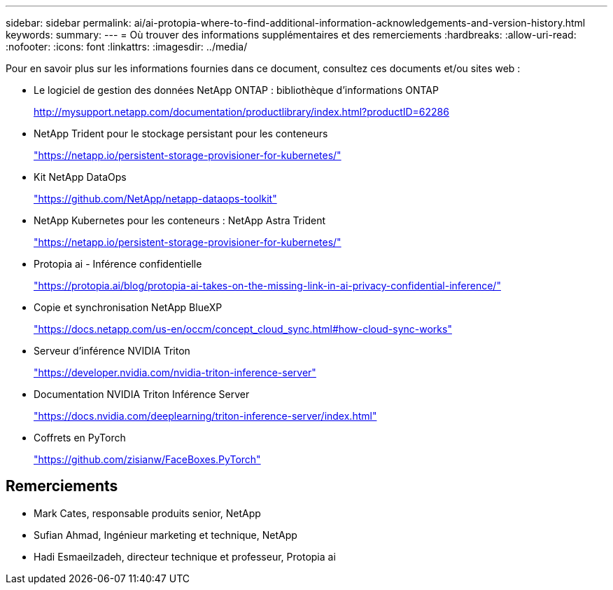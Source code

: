 ---
sidebar: sidebar 
permalink: ai/ai-protopia-where-to-find-additional-information-acknowledgements-and-version-history.html 
keywords:  
summary:  
---
= Où trouver des informations supplémentaires et des remerciements
:hardbreaks:
:allow-uri-read: 
:nofooter: 
:icons: font
:linkattrs: 
:imagesdir: ../media/


[role="lead"]
Pour en savoir plus sur les informations fournies dans ce document, consultez ces documents et/ou sites web :

* Le logiciel de gestion des données NetApp ONTAP : bibliothèque d'informations ONTAP
+
http://mysupport.netapp.com/documentation/productlibrary/index.html?productID=62286["http://mysupport.netapp.com/documentation/productlibrary/index.html?productID=62286"^]

* NetApp Trident pour le stockage persistant pour les conteneurs
+
https://netapp.io/persistent-storage-provisioner-for-kubernetes/["https://netapp.io/persistent-storage-provisioner-for-kubernetes/"^]

* Kit NetApp DataOps
+
https://github.com/NetApp/netapp-dataops-toolkit["https://github.com/NetApp/netapp-dataops-toolkit"^]

* NetApp Kubernetes pour les conteneurs : NetApp Astra Trident
+
https://netapp.io/persistent-storage-provisioner-for-kubernetes/["https://netapp.io/persistent-storage-provisioner-for-kubernetes/"^]

* Protopia ai - Inférence confidentielle
+
https://protopia.ai/blog/protopia-ai-takes-on-the-missing-link-in-ai-privacy-confidential-inference/["https://protopia.ai/blog/protopia-ai-takes-on-the-missing-link-in-ai-privacy-confidential-inference/"^]

* Copie et synchronisation NetApp BlueXP
+
https://docs.netapp.com/us-en/occm/concept_cloud_sync.html#how-cloud-sync-works["https://docs.netapp.com/us-en/occm/concept_cloud_sync.html#how-cloud-sync-works"^]

* Serveur d'inférence NVIDIA Triton
+
https://developer.nvidia.com/nvidia-triton-inference-server["https://developer.nvidia.com/nvidia-triton-inference-server"^]

* Documentation NVIDIA Triton Inférence Server
+
https://docs.nvidia.com/deeplearning/triton-inference-server/index.html["https://docs.nvidia.com/deeplearning/triton-inference-server/index.html"^]

* Coffrets en PyTorch
+
https://github.com/zisianw/FaceBoxes.PyTorch["https://github.com/zisianw/FaceBoxes.PyTorch"^]





== Remerciements

* Mark Cates, responsable produits senior, NetApp
* Sufian Ahmad, Ingénieur marketing et technique, NetApp
* Hadi Esmaeilzadeh, directeur technique et professeur, Protopia ai

